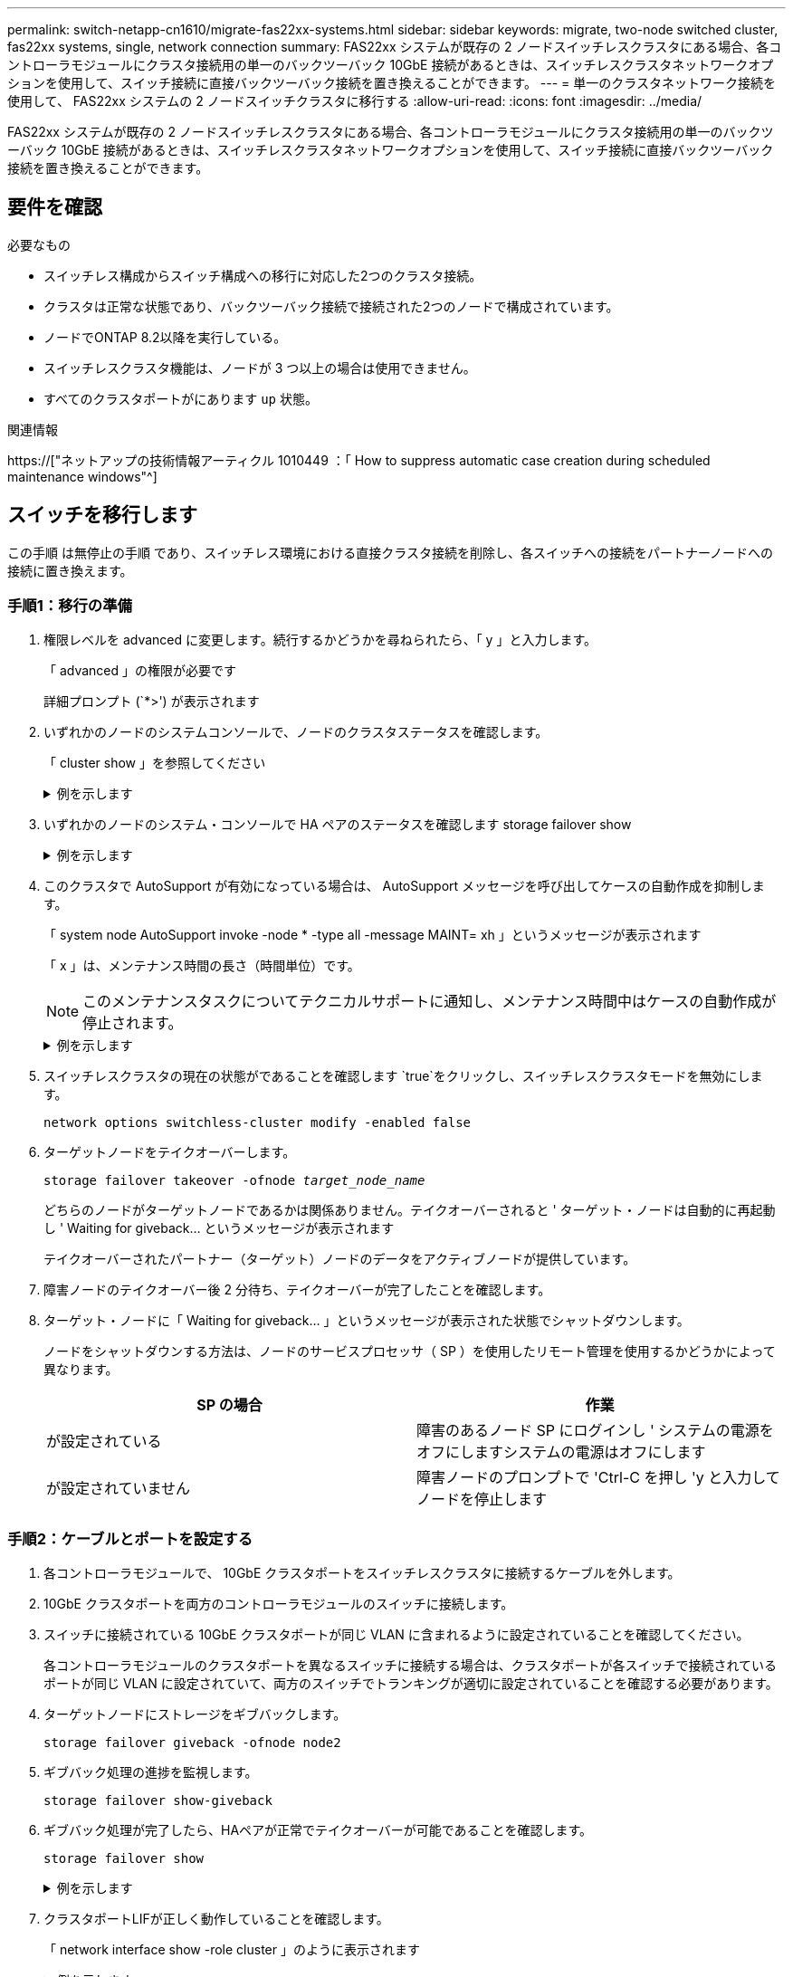 ---
permalink: switch-netapp-cn1610/migrate-fas22xx-systems.html 
sidebar: sidebar 
keywords: migrate, two-node switched cluster, fas22xx systems, single, network connection 
summary: FAS22xx システムが既存の 2 ノードスイッチレスクラスタにある場合、各コントローラモジュールにクラスタ接続用の単一のバックツーバック 10GbE 接続があるときは、スイッチレスクラスタネットワークオプションを使用して、スイッチ接続に直接バックツーバック接続を置き換えることができます。 
---
= 単一のクラスタネットワーク接続を使用して、 FAS22xx システムの 2 ノードスイッチクラスタに移行する
:allow-uri-read: 
:icons: font
:imagesdir: ../media/


[role="lead"]
FAS22xx システムが既存の 2 ノードスイッチレスクラスタにある場合、各コントローラモジュールにクラスタ接続用の単一のバックツーバック 10GbE 接続があるときは、スイッチレスクラスタネットワークオプションを使用して、スイッチ接続に直接バックツーバック接続を置き換えることができます。



== 要件を確認

.必要なもの
* スイッチレス構成からスイッチ構成への移行に対応した2つのクラスタ接続。
* クラスタは正常な状態であり、バックツーバック接続で接続された2つのノードで構成されています。
* ノードでONTAP 8.2以降を実行している。
* スイッチレスクラスタ機能は、ノードが 3 つ以上の場合は使用できません。
* すべてのクラスタポートがにあります `up` 状態。


.関連情報
https://["ネットアップの技術情報アーティクル 1010449 ：「 How to suppress automatic case creation during scheduled maintenance windows"^]



== スイッチを移行します

この手順 は無停止の手順 であり、スイッチレス環境における直接クラスタ接続を削除し、各スイッチへの接続をパートナーノードへの接続に置き換えます。



=== 手順1：移行の準備

. 権限レベルを advanced に変更します。続行するかどうかを尋ねられたら、「 y 」と入力します。
+
「 advanced 」の権限が必要です

+
詳細プロンプト (`*>') が表示されます

. いずれかのノードのシステムコンソールで、ノードのクラスタステータスを確認します。
+
「 cluster show 」を参照してください

+
.例を示します
[%collapsible]
====
次の例は、クラスタ内のノードの健全性と参加資格に関する情報を表示します。

[listing]
----

cluster::*> cluster show
Node                 Health  Eligibility   Epsilon
-------------------- ------- ------------  ------------
node1                true    true          false
node2                true    true          false

2 entries were displayed.
----
====
. いずれかのノードのシステム・コンソールで HA ペアのステータスを確認します storage failover show
+
.例を示します
[%collapsible]
====
次の例では、ノード 1 とノード 2 のステータスを表示します。

[listing]
----

Node           Partner        Possible State Description
-------------- -------------- -------- -------------------------------------
node1          node2          true      Connected to node2
node2          node1          true      Connected to node1

2 entries were displayed.
----
====
. このクラスタで AutoSupport が有効になっている場合は、 AutoSupport メッセージを呼び出してケースの自動作成を抑制します。
+
「 system node AutoSupport invoke -node * -type all -message MAINT= xh 」というメッセージが表示されます

+
「 x 」は、メンテナンス時間の長さ（時間単位）です。

+

NOTE: このメンテナンスタスクについてテクニカルサポートに通知し、メンテナンス時間中はケースの自動作成が停止されます。

+
.例を示します
[%collapsible]
====
次のコマンドは、ケースの自動作成を 2 時間停止します。

[listing]
----
cluster::*> system node autosupport invoke -node * -type all -message MAINT=2h
----
====
. スイッチレスクラスタの現在の状態がであることを確認します `true`をクリックし、スイッチレスクラスタモードを無効にします。
+
`network options switchless-cluster modify -enabled false`

. ターゲットノードをテイクオーバーします。
+
`storage failover takeover -ofnode _target_node_name_`

+
どちらのノードがターゲットノードであるかは関係ありません。テイクオーバーされると ' ターゲット・ノードは自動的に再起動し ' Waiting for giveback... というメッセージが表示されます

+
テイクオーバーされたパートナー（ターゲット）ノードのデータをアクティブノードが提供しています。

. 障害ノードのテイクオーバー後 2 分待ち、テイクオーバーが完了したことを確認します。
. ターゲット・ノードに「 Waiting for giveback... 」というメッセージが表示された状態でシャットダウンします。
+
ノードをシャットダウンする方法は、ノードのサービスプロセッサ（ SP ）を使用したリモート管理を使用するかどうかによって異なります。

+
|===
| SP の場合 | 作業 


 a| 
が設定されている
 a| 
障害のあるノード SP にログインし ' システムの電源をオフにしますシステムの電源はオフにします



 a| 
が設定されていません
 a| 
障害ノードのプロンプトで 'Ctrl-C を押し 'y と入力してノードを停止します

|===




=== 手順2：ケーブルとポートを設定する

. 各コントローラモジュールで、 10GbE クラスタポートをスイッチレスクラスタに接続するケーブルを外します。
. 10GbE クラスタポートを両方のコントローラモジュールのスイッチに接続します。
. スイッチに接続されている 10GbE クラスタポートが同じ VLAN に含まれるように設定されていることを確認してください。
+
各コントローラモジュールのクラスタポートを異なるスイッチに接続する場合は、クラスタポートが各スイッチで接続されているポートが同じ VLAN に設定されていて、両方のスイッチでトランキングが適切に設定されていることを確認する必要があります。

. ターゲットノードにストレージをギブバックします。
+
`storage failover giveback -ofnode node2`

. ギブバック処理の進捗を監視します。
+
`storage failover show-giveback`

. ギブバック処理が完了したら、HAペアが正常でテイクオーバーが可能であることを確認します。
+
`storage failover show`

+
.例を示します
[%collapsible]
====
次のような出力が表示されます。

[listing]
----

Node           Partner        Possible State Description
-------------- -------------- -------- -------------------------------------
node1          node2          true      Connected to node2
node2          node1          true      Connected to node1

2 entries were displayed.
----
====
. クラスタポートLIFが正しく動作していることを確認します。
+
「 network interface show -role cluster 」のように表示されます

+
.例を示します
[%collapsible]
====
次の例では、 LIF がノード 1 とノード 2 で「 up 」になっていて、「 Is Home 」列の結果が「 true 」であることを示します。

[listing]
----

cluster::*> network interface show -role cluster
            Logical    Status     Network            Current       Current Is
Vserver     Interface  Admin/Oper Address/Mask       Node          Port    Home
----------- ---------- ---------- ------------------ ------------- ------- ----
node1
            clus1        up/up    192.168.177.121/24  node1        e1a     true
node2
            clus1        up/up    192.168.177.123/24  node2        e1a     true

2 entries were displayed.
----
====
. いずれかのノードのシステムコンソールで、ノードのクラスタステータスを確認します。
+
「 cluster show 」を参照してください

+
.例を示します
[%collapsible]
====
次の例は、クラスタ内のノードの健全性と参加資格に関する情報を表示します。

[listing]
----

cluster::*> cluster show
Node                 Health  Eligibility   Epsilon
-------------------- ------- ------------  ------------
node1                true    true          false
node2                true    true          false

2 entries were displayed.
----
====
. クラスタポートにpingを実行してクラスタ接続を確認します。
+
「cluster ping-cluster local」と入力します

+
コマンドの出力には、すべてのクラスタポート間の接続が表示されます。





=== 手順3：手順 を完了します

. ケースの自動作成を抑制した場合は、 AutoSupport メッセージを呼び出して作成を再度有効にします。
+
「 system node AutoSupport invoke -node * -type all -message MAINT= end 」というメッセージが表示されます

+
.例を示します
[%collapsible]
====
[listing]
----
cluster::*> system node autosupport invoke -node * -type all -message MAINT=END
----
====
. 権限レベルを admin に戻します。
+
「特権管理者」


